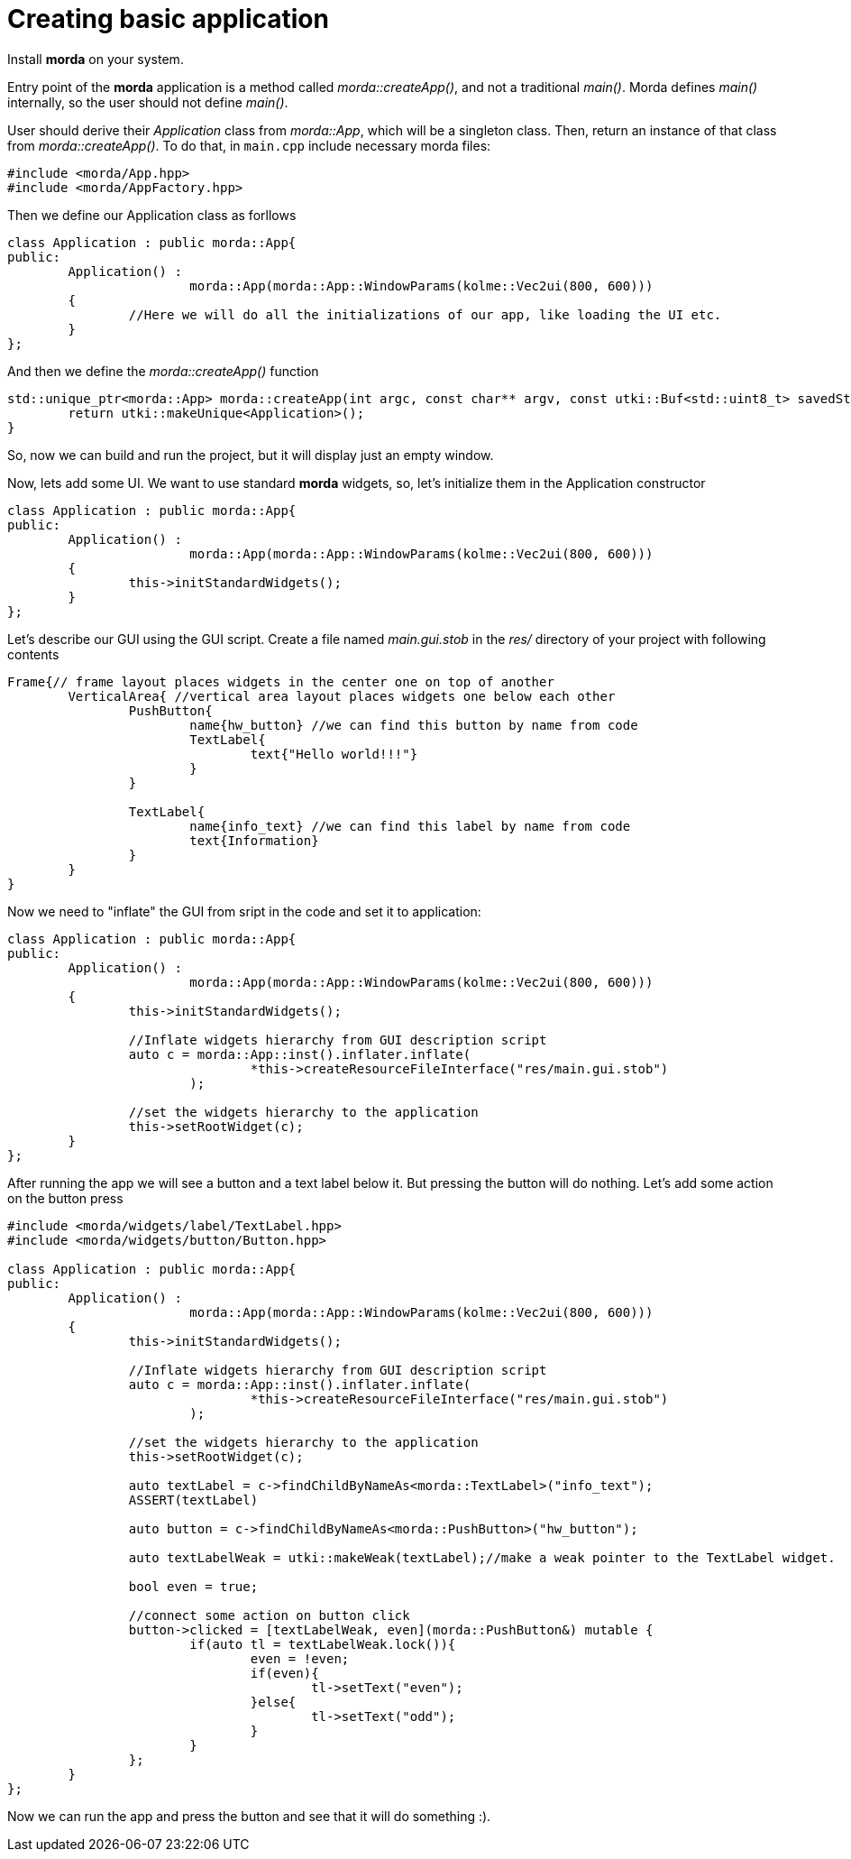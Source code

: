 # Creating basic application

Install *morda* on your system.

Entry point of the *morda* application is a method called _morda::createApp()_, and not a traditional _main()_.
Morda defines _main()_ internally, so the user should not define _main()_.

User should derive their _Application_ class from _morda::App_, which will be a singleton class. Then, return an instance of that class from _morda::createApp()_. To do that, in `main.cpp` include necessary morda files:
....
#include <morda/App.hpp>
#include <morda/AppFactory.hpp>
....

Then we define our Application class as forllows
....
class Application : public morda::App{
public:
	Application() :
			morda::App(morda::App::WindowParams(kolme::Vec2ui(800, 600)))
	{
		//Here we will do all the initializations of our app, like loading the UI etc.
	}
};
....

And then we define the _morda::createApp()_ function
....
std::unique_ptr<morda::App> morda::createApp(int argc, const char** argv, const utki::Buf<std::uint8_t> savedState){
	return utki::makeUnique<Application>();
}
....

So, now we can build and run the project, but it will display just an empty window.

Now, lets add some UI. We want to use standard *morda* widgets, so, let's initialize them in the Application constructor
....
class Application : public morda::App{
public:
	Application() :
			morda::App(morda::App::WindowParams(kolme::Vec2ui(800, 600)))
	{
		this->initStandardWidgets();
	}
};
....

Let's describe our GUI using the GUI script. Create a file named _main.gui.stob_ in the _res/_ directory of your project with following contents
....
Frame{// frame layout places widgets in the center one on top of another
	VerticalArea{ //vertical area layout places widgets one below each other
		PushButton{
			name{hw_button} //we can find this button by name from code
			TextLabel{
				text{"Hello world!!!"}
			}
		}

		TextLabel{
			name{info_text} //we can find this label by name from code
			text{Information}
		}
	}
}
....


Now we need to "inflate" the GUI from sript in the code and set it to application:
....
class Application : public morda::App{
public:
	Application() :
			morda::App(morda::App::WindowParams(kolme::Vec2ui(800, 600)))
	{
		this->initStandardWidgets();
		
		//Inflate widgets hierarchy from GUI description script
		auto c = morda::App::inst().inflater.inflate(
				*this->createResourceFileInterface("res/main.gui.stob")
			);
		
		//set the widgets hierarchy to the application
		this->setRootWidget(c);
	}
};
....

After running the app we will see a button and a text label below it. But pressing the button will do nothing.
Let's add some action on the button press
....
#include <morda/widgets/label/TextLabel.hpp>
#include <morda/widgets/button/Button.hpp>

class Application : public morda::App{
public:
	Application() :
			morda::App(morda::App::WindowParams(kolme::Vec2ui(800, 600)))
	{
		this->initStandardWidgets();
		
		//Inflate widgets hierarchy from GUI description script
		auto c = morda::App::inst().inflater.inflate(
				*this->createResourceFileInterface("res/main.gui.stob")
			);
		
		//set the widgets hierarchy to the application
		this->setRootWidget(c);
		
		auto textLabel = c->findChildByNameAs<morda::TextLabel>("info_text");
		ASSERT(textLabel)
		
		auto button = c->findChildByNameAs<morda::PushButton>("hw_button");
		
		auto textLabelWeak = utki::makeWeak(textLabel);//make a weak pointer to the TextLabel widget.
		
		bool even = true;
		
		//connect some action on button click
		button->clicked = [textLabelWeak, even](morda::PushButton&) mutable {
			if(auto tl = textLabelWeak.lock()){
				even = !even;
				if(even){
					tl->setText("even");
				}else{
					tl->setText("odd");
				}
			}
		};
	}
};
....
Now we can run the app and press the button and see that it will do something :).
